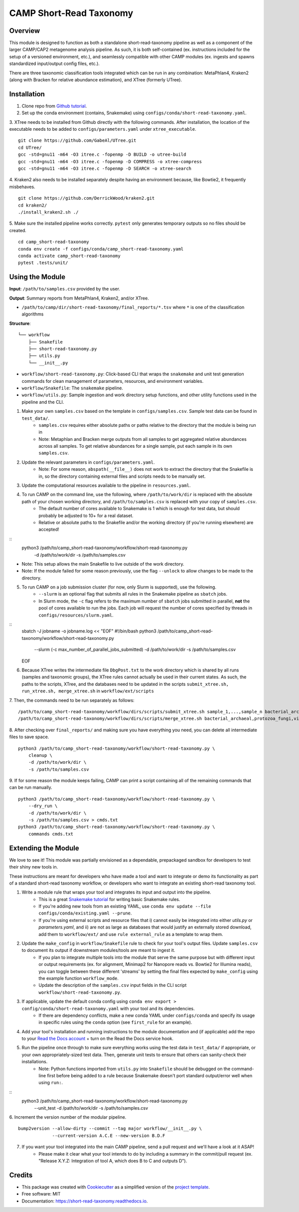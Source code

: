 ============
CAMP Short-Read Taxonomy
============


.. image:: https://readthedocs.org/projects/camp-short-read-taxonomy/badge/?version=latest
        :target: https://camp-short-read-taxonomy.readthedocs.io/en/latest/?version=latest
        :alt: Documentation Status

.. image:: https://img.shields.io/badge/version-0.1.0-brightgreen


Overview
--------

This module is designed to function as both a standalone short-read-taxonomy pipeline as well as a component of the larger CAMP/CAP2 metagenome analysis pipeline. As such, it is both self-contained (ex. instructions included for the setup of a versioned environment, etc.), and seamlessly compatible with other CAMP modules (ex. ingests and spawns standardized input/output config files, etc.). 

There are three taxonomic classification tools integrated which can be run in any combination: MetaPhlan4, Kraken2 (along with Bracken for relative abundance estimation), and XTree (formerly UTree). 

Installation
------------

1. Clone repo from `Github tutorial <https://github.com/MetaSUB-CAMP/camp_short-read-taxonomy>`_.

2. Set up the conda environment (contains, Snakemake) using ``configs/conda/short-read-taxonomy.yaml``. 

3. XTree needs to be installed from Github directly with the following commands. After installation, the location of the executable needs to be added to ``configs/parameters.yaml`` under ``xtree_executable``.
::
    git clone https://github.com/GabeAl/UTree.git
    cd UTree/
    gcc -std=gnu11 -m64 -O3 itree.c -fopenmp -D BUILD -o utree-build 
    gcc -std=gnu11 -m64 -O3 itree.c -fopenmp -D COMPRESS -o xtree-compress 
    gcc -std=gnu11 -m64 -O3 itree.c -fopenmp -D SEARCH -o xtree-search

4. Kraken2 also needs to be installed separately despite having an environment because, like Bowtie2, it frequently misbehaves. 
::
    git clone https://github.com/DerrickWood/kraken2.git
    cd kraken2/
    ./install_kraken2.sh ./

5. Make sure the installed pipeline works correctly. ``pytest`` only generates temporary outputs so no files should be created.
::
    cd camp_short-read-taxonomy
    conda env create -f configs/conda/camp_short-read-taxonomy.yaml
    conda activate camp_short-read-taxonomy
    pytest .tests/unit/

Using the Module
----------------

**Input**: ``/path/to/samples.csv`` provided by the user.

**Output**: Summary reports from MetaPhlan4, Kraken2, and/or XTree. 

- ``/path/to/camp/dir/short-read-taxonomy/final_reports/*.tsv`` where ``*`` is one of the classification algorithms

**Structure**:
::
    └── workflow
        ├── Snakefile
        ├── short-read-taxonomy.py
        ├── utils.py
        └── __init__.py
- ``workflow/short-read-taxonomy.py``: Click-based CLI that wraps the ``snakemake`` and unit test generation commands for clean management of parameters, resources, and environment variables.
- ``workflow/Snakefile``: The ``snakemake`` pipeline. 
- ``workflow/utils.py``: Sample ingestion and work directory setup functions, and other utility functions used in the pipeline and the CLI.

1. Make your own ``samples.csv`` based on the template in ``configs/samples.csv``. Sample test data can be found in ``test_data/``.
    - ``samples.csv`` requires either absolute paths or paths relative to the directory that the module is being run in
    - Note: Metaphlan and Bracken merge outputs from all samples to get aggregated relative abundances across all samples. To get relative abundances for a single sample, put each sample in its own ``samples.csv``.

2. Update the relevant parameters in ``configs/parameters.yaml``.
    * Note: For some reason, ``abspath(__file__)`` does not work to extract the directory that the Snakefile is in, so the directory containing external files and scripts needs to be manually set. 

3. Update the computational resources available to the pipeline in ``resources.yaml``. 

4. To run CAMP on the command line, use the following, where ``/path/to/work/dir`` is replaced with the absolute path of your chosen working directory, and ``/path/to/samples.csv`` is replaced with your copy of ``samples.csv``. 
    - The default number of cores available to Snakemake is 1 which is enough for test data, but should probably be adjusted to 10+ for a real dataset.
    - Relative or absolute paths to the Snakefile and/or the working directory (if you're running elsewhere) are accepted!
::
    python3 /path/to/camp_short-read-taxonomy/workflow/short-read-taxonomy.py \
        -d /path/to/work/dir \
        -s /path/to/samples.csv
* Note: This setup allows the main Snakefile to live outside of the work directory.
* Note: If the module failed for some reason previously, use the flag ``--unlock`` to allow changes to be made to the directory. 

5. To run CAMP on a job submission cluster (for now, only Slurm is supported), use the following.
    - ``--slurm`` is an optional flag that submits all rules in the Snakemake pipeline as ``sbatch`` jobs. 
    - In Slurm mode, the ``-c`` flag refers to the maximum number of ``sbatch`` jobs submitted in parallel, **not** the pool of cores available to run the jobs. Each job will request the number of cores specified by threads in ``configs/resources/slurm.yaml``.
::
    sbatch -J jobname -o jobname.log << "EOF"
    #!/bin/bash
    python3 /path/to/camp_short-read-taxonomy/workflow/short-read-taxonomy.py \
        --slurm (-c max_number_of_parallel_jobs_submitted) \
        -d /path/to/work/dir \
        -s /path/to/samples.csv
    EOF

6. Because XTree writes the intermediate file ``DbgPost.txt`` to the work directory which is shared by all runs (samples and taxonomic groups), the XTree rules cannot actually be used in their current states. As such, the paths to the scripts, XTree, and the databases need to be updated in the scripts ``submit_xtree.sh, run_xtree.sh, merge_xtree.sh`` in ``workflow/ext/scripts`` 

7. Then, the commands need to be run separately as follows:
::
    /path/to/camp_short-read-taxonomy/workflow/dirs/scripts/submit_xtree.sh sample_1,...,sample_n bacterial_archaeal,protozoa_fungi,viral /path/to/work/dir
    /path/to/camp_short-read-taxonomy/workflow/dirs/scripts/merge_xtree.sh bacterial_archaeal,protozoa_fungi,viral /path/to/work/dir

8. After checking over ``final_reports/`` and making sure you have everything you need, you can delete all intermediate files to save space. 
::

    python3 /path/to/camp_short-read-taxonomy/workflow/short-read-taxonomy.py \
        cleanup \
        -d /path/to/work/dir \
        -s /path/to/samples.csv

9. If for some reason the module keeps failing, CAMP can print a script containing all of the remaining commands that can be run manually. 
::

    python3 /path/to/camp_short-read-taxonomy/workflow/short-read-taxonomy.py \
        --dry_run \
        -d /path/to/work/dir \
        -s /path/to/samples.csv > cmds.txt
    python3 /path/to/camp_short-read-taxonomy/workflow/short-read-taxonomy.py \
        commands cmds.txt

Extending the Module
--------------------

We love to see it! This module was partially envisioned as a dependable, prepackaged sandbox for developers to test their shiny new tools in. 

These instructions are meant for developers who have made a tool and want to integrate or demo its functionality as part of a standard short-read taxonomy workflow, or developers who want to integrate an existing short-read taxonomy tool. 

1. Write a module rule that wraps your tool and integrates its input and output into the pipeline. 
    - This is a great `Snakemake tutorial <https://bluegenes.github.io/hpc-snakemake-tips/>`_ for writing basic Snakemake rules.
    - If you're adding new tools from an existing YAML, use ``conda env update --file configs/conda/existing.yaml --prune``.
    - If you're using external scripts and resource files that i) cannot easily be integrated into either `utils.py` or `parameters.yaml`, and ii) are not as large as databases that would justify an externally stored download, add them to ``workflow/ext/`` and use ``rule external_rule`` as a template to wrap them. 
2. Update the ``make_config`` in ``workflow/Snakefile`` rule to check for your tool's output files. Update ``samples.csv`` to document its output if downstream modules/tools are meant to ingest it. 
    - If you plan to integrate multiple tools into the module that serve the same purpose but with different input or output requirements (ex. for alignment, Minimap2 for Nanopore reads vs. Bowtie2 for Illumina reads), you can toggle between these different 'streams' by setting the final files expected by ``make_config`` using the example function ``workflow_mode``.
    - Update the description of the ``samples.csv`` input fields in the CLI script ``workflow/short-read-taxonomy.py``. 
3. If applicable, update the default conda config using ``conda env export > config/conda/short-read-taxonomy.yaml`` with your tool and its dependencies. 
    - If there are dependency conflicts, make a new conda YAML under ``configs/conda`` and specify its usage in specific rules using the ``conda`` option (see ``first_rule`` for an example).
4. Add your tool's installation and running instructions to the module documentation and (if applicable) add the repo to your `Read the Docs account <https://readthedocs.org/>`_ + turn on the Read the Docs service hook.
5. Run the pipeline once through to make sure everything works using the test data in ``test_data/`` if appropriate, or your own appropriately-sized test data. Then, generate unit tests to ensure that others can sanity-check their installations.
    * Note: Python functions imported from ``utils.py`` into ``Snakefile`` should be debugged on the command-line first before being added to a rule because Snakemake doesn't port standard output/error well when using ``run:``.
::
    python3 /path/to/camp_short-read-taxonomy/workflow/short-read-taxonomy.py \
        --unit_test \
        -d /path/to/work/dir \
        -s /path/to/samples.csv

6. Increment the version number of the modular pipeline.
::
    bump2version --allow-dirty --commit --tag major workflow/__init__.py \
                 --current-version A.C.E --new-version B.D.F

7. If you want your tool integrated into the main CAMP pipeline, send a pull request and we'll have a look at it ASAP! 
    - Please make it clear what your tool intends to do by including a summary in the commit/pull request (ex. "Release X.Y.Z: Integration of tool A, which does B to C and outputs D").

.. ..

 <!--- 
 Bugs
 ----
 Put known ongoing problems here
 --->


Credits
-------

* This package was created with `Cookiecutter <https://github.com/cookiecutter/cookiecutter>`_ as a simplified version of the `project template <https://github.com/audreyr/cookiecutter-pypackage>`_.
* Free software: MIT 
* Documentation: https://short-read-taxonomy.readthedocs.io. 
